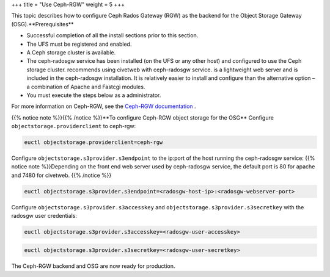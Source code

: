 +++
title = "Use Ceph-RGW"
weight = 5
+++

..  _config_storage_ceph_rgw:

This topic describes how to configure Ceph Rados Gateway (RGW) as the backend for the Object Storage Gateway (OSG).**Prerequisites** 

* Successful completion of all the install sections prior to this section. 

* The UFS must be registered and enabled. 

* A Ceph storage cluster is available. 

* The ceph-radosgw service has been installed (on the UFS or any other host) and configured to use the Ceph storage cluster. recommends using civetweb with ceph-radosgw service. is a lightweight web server and is included in the ceph-radosgw installation. It is relatively easier to install and configure than the alternative option – a combination of Apache and Fastcgi modules. 

* You must execute the steps below as a administrator. 

For more information on Ceph-RGW, see the `Ceph-RGW documentation <http://docs.ceph.com/docs/master/radosgw/>`_ . 

{{% notice note %}}{{% /notice %}}**To configure Ceph-RGW object storage for the OSG** Configure ``objectstorage.providerclient`` to ceph-rgw: 

.. code::

  euctl objectstorage.providerclient=ceph-rgw

Configure ``objectstorage.s3provider.s3endpoint`` to the ip:port of the host running the ceph-radosgw service: {{% notice note %}}Depending on the front end web server used by ceph-radosgw service, the default port is 80 for apache and 7480 for civetweb. {{% /notice %}}

.. code::

  euctl objectstorage.s3provider.s3endpoint=<radosgw-host-ip>:<radosgw-webserver-port>

Configure ``objectstorage.s3provider.s3accesskey`` and ``objectstorage.s3provider.s3secretkey`` with the radosgw user credentials: 

.. code::

  euctl objectstorage.s3provider.s3accesskey=<radosgw-user-accesskey>



.. code::

  euctl objectstorage.s3provider.s3secretkey=<radosgw-user-secretkey>

The Ceph-RGW backend and OSG are now ready for production. 

